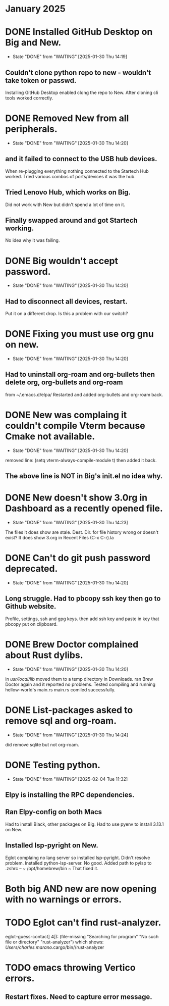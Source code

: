 * January 2025

* DONE Installed GitHub Desktop on Big and New.
CLOSED: [2025-01-30 Thu 14:19]
- State "DONE"       from "WAITING"    [2025-01-30 Thu 14:19]
** Couldn't clone python repo to new - wouldn't take token or passwd.
Installing GitHub Desktop enabled clong the repo to New.
After cloning cli tools worked correctly.

* DONE Removed New from all peripherals.
CLOSED: [2025-01-30 Thu 14:20]
- State "DONE"       from "WAITING"    [2025-01-30 Thu 14:20]
** and it failed to connect to the USB hub devices.
When re-plugging everything nothing connected to the Startech Hub worked.
Tried various combos of ports/devices it was the hub.
** Tried Lenovo Hub, which works on Big.
Did not work with New but didn't spend a lot of time on it.
** Finally swapped around and got Startech working.
No idea why it was failing.

* DONE Big wouldn't accept password.
CLOSED: [2025-01-30 Thu 14:20]
- State "DONE"       from "WAITING"    [2025-01-30 Thu 14:20]
** Had to disconnect all devices, restart.
Put it  on a different drop. Is this a problem with our switch?

* DONE Fixing you must use org gnu on new.
CLOSED: [2025-01-30 Thu 14:20]
- State "DONE"       from "WAITING"    [2025-01-30 Thu 14:20]
** Had to uninstall org-roam and org-bullets then delete org, org-bullets and org-roam
from ~/.emacs.d/elpa/ Restarted and added org-bullets and org-roam back.
* DONE New was complaing it couldn't compile Vterm because Cmake not available.
CLOSED: [2025-01-30 Thu 14:20]
- State "DONE"       from "WAITING"    [2025-01-30 Thu 14:20]
removed line: (setq vterm-always-compile-module t) then added it back.
** The above line is NOT in Big's init.el no idea why.
* DONE New doesn't show 3.0rg in Dashboard as a recently opened file.
CLOSED: [2025-01-30 Thu 14:23]
- State "DONE"       from "WAITING"    [2025-01-30 Thu 14:23]
The files it does show are stale. Dest. Dir. for file history wrong or doesn't exist?
It does show 3.org in Recent Files (C-x C-r).la
* DONE Can't do git push password deprecated.
CLOSED: [2025-01-30 Thu 14:20]
- State "DONE"       from "WAITING"    [2025-01-30 Thu 14:20]
** Long struggle. Had to pbcopy ssh key then go to Github website.
Profile, settings, ssh and gpg keys. then add ssh key and paste in key that pbcopy put on clipboard.

* DONE Brew Doctor complained about Rust dylibs.
CLOSED: [2025-01-30 Thu 14:20]
- State "DONE"       from "WAITING"    [2025-01-30 Thu 14:20]
in /usr/local/lib/ moved them to a temp directory in Downloads.
ran Brew Doctor again and it reported no problems.
Tested compiling and running hellow-world's main.rs
main.rs comiled successfully.

* DONE List-packages asked to remove sql and org-roam.
CLOSED: [2025-01-30 Thu 14:24]
- State "DONE"       from "WAITING"    [2025-01-30 Thu 14:24]
did remove sqlite but not org-roam.
* DONE Testing python.
CLOSED: [2025-02-04 Tue 11:32]
- State "DONE"       from "WAITING"    [2025-02-04 Tue 11:32]
** Elpy is installing the RPC dependencies.

** Ran Elpy-config on both Macs
Had to install Black, other packages on Big.
Had to use pyenv to install 3.13.1 on New.

** Installed lsp-pyright on New.
Eglot complaing no lang server so installed lsp-pyright.
Didn't resolve problem.
Installed python-lsp-server.
No good.
Added path to pylsp to .zshrc --  ~ /opt/homebrew/bin ~
That fixed it.

* Both big AND new are now opening with no warnings or errors.
* TODO Eglot can't find rust-analyzer.
eglot--guess-contact] 4]): (file-missing "Searching for program" "No such file or directory" "rust-analyzer")
which shows: /Users/charles.marano/.cargo/bin//rust-analyzer
* TODO emacs throwing Vertico errors.
** Restart fixes. Need to capture error message.
